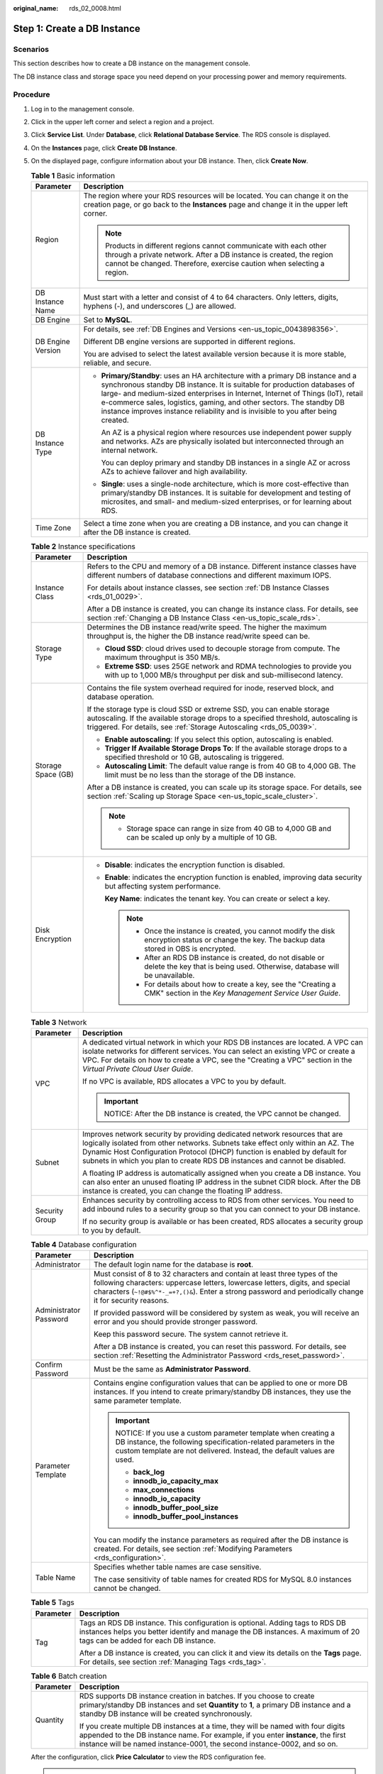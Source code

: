 :original_name: rds_02_0008.html

.. _rds_02_0008:

Step 1: Create a DB Instance
============================

Scenarios
---------

This section describes how to create a DB instance on the management console.

The DB instance class and storage space you need depend on your processing power and memory requirements.

Procedure
---------

#. Log in to the management console.

#. Click |image1| in the upper left corner and select a region and a project.

#. Click **Service List**. Under **Database**, click **Relational Database Service**. The RDS console is displayed.

#. On the **Instances** page, click **Create DB Instance**.

#. On the displayed page, configure information about your DB instance. Then, click **Create Now**.

   .. table:: **Table 1** Basic information

      +-----------------------------------+-----------------------------------------------------------------------------------------------------------------------------------------------------------------------------------------------------------------------------------------------------------------------------------------------------------------------------------------------------------------------------------------------------------+
      | Parameter                         | Description                                                                                                                                                                                                                                                                                                                                                                                               |
      +===================================+===========================================================================================================================================================================================================================================================================================================================================================================================================+
      | Region                            | The region where your RDS resources will be located. You can change it on the creation page, or go back to the **Instances** page and change it in the upper left corner.                                                                                                                                                                                                                                 |
      |                                   |                                                                                                                                                                                                                                                                                                                                                                                                           |
      |                                   | .. note::                                                                                                                                                                                                                                                                                                                                                                                                 |
      |                                   |                                                                                                                                                                                                                                                                                                                                                                                                           |
      |                                   |    Products in different regions cannot communicate with each other through a private network. After a DB instance is created, the region cannot be changed. Therefore, exercise caution when selecting a region.                                                                                                                                                                                         |
      +-----------------------------------+-----------------------------------------------------------------------------------------------------------------------------------------------------------------------------------------------------------------------------------------------------------------------------------------------------------------------------------------------------------------------------------------------------------+
      | DB Instance Name                  | Must start with a letter and consist of 4 to 64 characters. Only letters, digits, hyphens (-), and underscores (_) are allowed.                                                                                                                                                                                                                                                                           |
      +-----------------------------------+-----------------------------------------------------------------------------------------------------------------------------------------------------------------------------------------------------------------------------------------------------------------------------------------------------------------------------------------------------------------------------------------------------------+
      | DB Engine                         | Set to **MySQL**.                                                                                                                                                                                                                                                                                                                                                                                         |
      +-----------------------------------+-----------------------------------------------------------------------------------------------------------------------------------------------------------------------------------------------------------------------------------------------------------------------------------------------------------------------------------------------------------------------------------------------------------+
      | DB Engine Version                 | For details, see :ref:`DB Engines and Versions <en-us_topic_0043898356>`.                                                                                                                                                                                                                                                                                                                                 |
      |                                   |                                                                                                                                                                                                                                                                                                                                                                                                           |
      |                                   | Different DB engine versions are supported in different regions.                                                                                                                                                                                                                                                                                                                                          |
      |                                   |                                                                                                                                                                                                                                                                                                                                                                                                           |
      |                                   | You are advised to select the latest available version because it is more stable, reliable, and secure.                                                                                                                                                                                                                                                                                                   |
      +-----------------------------------+-----------------------------------------------------------------------------------------------------------------------------------------------------------------------------------------------------------------------------------------------------------------------------------------------------------------------------------------------------------------------------------------------------------+
      | DB Instance Type                  | -  **Primary/Standby**: uses an HA architecture with a primary DB instance and a synchronous standby DB instance. It is suitable for production databases of large- and medium-sized enterprises in Internet, Internet of Things (IoT), retail e-commerce sales, logistics, gaming, and other sectors. The standby DB instance improves instance reliability and is invisible to you after being created. |
      |                                   |                                                                                                                                                                                                                                                                                                                                                                                                           |
      |                                   |    An AZ is a physical region where resources use independent power supply and networks. AZs are physically isolated but interconnected through an internal network.                                                                                                                                                                                                                                      |
      |                                   |                                                                                                                                                                                                                                                                                                                                                                                                           |
      |                                   |    You can deploy primary and standby DB instances in a single AZ or across AZs to achieve failover and high availability.                                                                                                                                                                                                                                                                                |
      |                                   |                                                                                                                                                                                                                                                                                                                                                                                                           |
      |                                   | -  **Single**: uses a single-node architecture, which is more cost-effective than primary/standby DB instances. It is suitable for development and testing of microsites, and small- and medium-sized enterprises, or for learning about RDS.                                                                                                                                                             |
      +-----------------------------------+-----------------------------------------------------------------------------------------------------------------------------------------------------------------------------------------------------------------------------------------------------------------------------------------------------------------------------------------------------------------------------------------------------------+
      | Time Zone                         | Select a time zone when you are creating a DB instance, and you can change it after the DB instance is created.                                                                                                                                                                                                                                                                                           |
      +-----------------------------------+-----------------------------------------------------------------------------------------------------------------------------------------------------------------------------------------------------------------------------------------------------------------------------------------------------------------------------------------------------------------------------------------------------------+

   .. table:: **Table 2** Instance specifications

      +-----------------------------------+------------------------------------------------------------------------------------------------------------------------------------------------------------------------------------------------------------------------------------+
      | Parameter                         | Description                                                                                                                                                                                                                        |
      +===================================+====================================================================================================================================================================================================================================+
      | Instance Class                    | Refers to the CPU and memory of a DB instance. Different instance classes have different numbers of database connections and different maximum IOPS.                                                                               |
      |                                   |                                                                                                                                                                                                                                    |
      |                                   | For details about instance classes, see section :ref:`DB Instance Classes <rds_01_0029>`.                                                                                                                                          |
      |                                   |                                                                                                                                                                                                                                    |
      |                                   | After a DB instance is created, you can change its instance class. For details, see section :ref:`Changing a DB Instance Class <en-us_topic_scale_rds>`.                                                                           |
      +-----------------------------------+------------------------------------------------------------------------------------------------------------------------------------------------------------------------------------------------------------------------------------+
      | Storage Type                      | Determines the DB instance read/write speed. The higher the maximum throughput is, the higher the DB instance read/write speed can be.                                                                                             |
      |                                   |                                                                                                                                                                                                                                    |
      |                                   | -  **Cloud SSD**: cloud drives used to decouple storage from compute. The maximum throughput is 350 MB/s.                                                                                                                          |
      |                                   | -  **Extreme SSD**: uses 25GE network and RDMA technologies to provide you with up to 1,000 MB/s throughput per disk and sub-millisecond latency.                                                                                  |
      +-----------------------------------+------------------------------------------------------------------------------------------------------------------------------------------------------------------------------------------------------------------------------------+
      | Storage Space (GB)                | Contains the file system overhead required for inode, reserved block, and database operation.                                                                                                                                      |
      |                                   |                                                                                                                                                                                                                                    |
      |                                   | If the storage type is cloud SSD or extreme SSD, you can enable storage autoscaling. If the available storage drops to a specified threshold, autoscaling is triggered. For details, see :ref:`Storage Autoscaling <rds_05_0039>`. |
      |                                   |                                                                                                                                                                                                                                    |
      |                                   | -  **Enable autoscaling**: If you select this option, autoscaling is enabled.                                                                                                                                                      |
      |                                   | -  **Trigger If Available Storage Drops To**: If the available storage drops to a specified threshold or 10 GB, autoscaling is triggered.                                                                                          |
      |                                   | -  **Autoscaling Limit**: The default value range is from 40 GB to 4,000 GB. The limit must be no less than the storage of the DB instance.                                                                                        |
      |                                   |                                                                                                                                                                                                                                    |
      |                                   | After a DB instance is created, you can scale up its storage space. For details, see section :ref:`Scaling up Storage Space <en-us_topic_scale_cluster>`.                                                                          |
      |                                   |                                                                                                                                                                                                                                    |
      |                                   | .. note::                                                                                                                                                                                                                          |
      |                                   |                                                                                                                                                                                                                                    |
      |                                   |    -  Storage space can range in size from 40 GB to 4,000 GB and can be scaled up only by a multiple of 10 GB.                                                                                                                     |
      +-----------------------------------+------------------------------------------------------------------------------------------------------------------------------------------------------------------------------------------------------------------------------------+
      | Disk Encryption                   | -  **Disable**: indicates the encryption function is disabled.                                                                                                                                                                     |
      |                                   |                                                                                                                                                                                                                                    |
      |                                   | -  **Enable**: indicates the encryption function is enabled, improving data security but affecting system performance.                                                                                                             |
      |                                   |                                                                                                                                                                                                                                    |
      |                                   |    **Key Name**: indicates the tenant key. You can create or select a key.                                                                                                                                                         |
      |                                   |                                                                                                                                                                                                                                    |
      |                                   |    .. note::                                                                                                                                                                                                                       |
      |                                   |                                                                                                                                                                                                                                    |
      |                                   |       -  Once the instance is created, you cannot modify the disk encryption status or change the key. The backup data stored in OBS is encrypted.                                                                                 |
      |                                   |       -  After an RDS DB instance is created, do not disable or delete the key that is being used. Otherwise, database will be unavailable.                                                                                        |
      |                                   |       -  For details about how to create a key, see the "Creating a CMK" section in the *Key Management Service User Guide*.                                                                                                       |
      +-----------------------------------+------------------------------------------------------------------------------------------------------------------------------------------------------------------------------------------------------------------------------------+

   .. table:: **Table 3** Network

      +-----------------------------------+---------------------------------------------------------------------------------------------------------------------------------------------------------------------------------------------------------------------------------------------------------------------------------------------------------------------------+
      | Parameter                         | Description                                                                                                                                                                                                                                                                                                               |
      +===================================+===========================================================================================================================================================================================================================================================================================================================+
      | VPC                               | A dedicated virtual network in which your RDS DB instances are located. A VPC can isolate networks for different services. You can select an existing VPC or create a VPC. For details on how to create a VPC, see the "Creating a VPC" section in the *Virtual Private Cloud User Guide*.                                |
      |                                   |                                                                                                                                                                                                                                                                                                                           |
      |                                   | If no VPC is available, RDS allocates a VPC to you by default.                                                                                                                                                                                                                                                            |
      |                                   |                                                                                                                                                                                                                                                                                                                           |
      |                                   | .. important::                                                                                                                                                                                                                                                                                                            |
      |                                   |                                                                                                                                                                                                                                                                                                                           |
      |                                   |    NOTICE:                                                                                                                                                                                                                                                                                                                |
      |                                   |    After the DB instance is created, the VPC cannot be changed.                                                                                                                                                                                                                                                           |
      +-----------------------------------+---------------------------------------------------------------------------------------------------------------------------------------------------------------------------------------------------------------------------------------------------------------------------------------------------------------------------+
      | Subnet                            | Improves network security by providing dedicated network resources that are logically isolated from other networks. Subnets take effect only within an AZ. The Dynamic Host Configuration Protocol (DHCP) function is enabled by default for subnets in which you plan to create RDS DB instances and cannot be disabled. |
      |                                   |                                                                                                                                                                                                                                                                                                                           |
      |                                   | A floating IP address is automatically assigned when you create a DB instance. You can also enter an unused floating IP address in the subnet CIDR block. After the DB instance is created, you can change the floating IP address.                                                                                       |
      +-----------------------------------+---------------------------------------------------------------------------------------------------------------------------------------------------------------------------------------------------------------------------------------------------------------------------------------------------------------------------+
      | Security Group                    | Enhances security by controlling access to RDS from other services. You need to add inbound rules to a security group so that you can connect to your DB instance.                                                                                                                                                        |
      |                                   |                                                                                                                                                                                                                                                                                                                           |
      |                                   | If no security group is available or has been created, RDS allocates a security group to you by default.                                                                                                                                                                                                                  |
      +-----------------------------------+---------------------------------------------------------------------------------------------------------------------------------------------------------------------------------------------------------------------------------------------------------------------------------------------------------------------------+

   .. table:: **Table 4** Database configuration

      +-----------------------------------+-------------------------------------------------------------------------------------------------------------------------------------------------------------------------------------------------------------------------------------------------------------------------+
      | Parameter                         | Description                                                                                                                                                                                                                                                             |
      +===================================+=========================================================================================================================================================================================================================================================================+
      | Administrator                     | The default login name for the database is **root**.                                                                                                                                                                                                                    |
      +-----------------------------------+-------------------------------------------------------------------------------------------------------------------------------------------------------------------------------------------------------------------------------------------------------------------------+
      | Administrator Password            | Must consist of 8 to 32 characters and contain at least three types of the following characters: uppercase letters, lowercase letters, digits, and special characters (``~!@#$%^*-_=+?,()&``). Enter a strong password and periodically change it for security reasons. |
      |                                   |                                                                                                                                                                                                                                                                         |
      |                                   | If provided password will be considered by system as weak, you will receive an error and you should provide stronger password.                                                                                                                                          |
      |                                   |                                                                                                                                                                                                                                                                         |
      |                                   | Keep this password secure. The system cannot retrieve it.                                                                                                                                                                                                               |
      |                                   |                                                                                                                                                                                                                                                                         |
      |                                   | After a DB instance is created, you can reset this password. For details, see section :ref:`Resetting the Administrator Password <rds_reset_password>`.                                                                                                                 |
      +-----------------------------------+-------------------------------------------------------------------------------------------------------------------------------------------------------------------------------------------------------------------------------------------------------------------------+
      | Confirm Password                  | Must be the same as **Administrator Password**.                                                                                                                                                                                                                         |
      +-----------------------------------+-------------------------------------------------------------------------------------------------------------------------------------------------------------------------------------------------------------------------------------------------------------------------+
      | Parameter Template                | Contains engine configuration values that can be applied to one or more DB instances. If you intend to create primary/standby DB instances, they use the same parameter template.                                                                                       |
      |                                   |                                                                                                                                                                                                                                                                         |
      |                                   | .. important::                                                                                                                                                                                                                                                          |
      |                                   |                                                                                                                                                                                                                                                                         |
      |                                   |    NOTICE:                                                                                                                                                                                                                                                              |
      |                                   |    If you use a custom parameter template when creating a DB instance, the following specification-related parameters in the custom template are not delivered. Instead, the default values are used.                                                                   |
      |                                   |                                                                                                                                                                                                                                                                         |
      |                                   |    -  **back_log**                                                                                                                                                                                                                                                      |
      |                                   |    -  **innodb_io_capacity_max**                                                                                                                                                                                                                                        |
      |                                   |    -  **max_connections**                                                                                                                                                                                                                                               |
      |                                   |    -  **innodb_io_capacity**                                                                                                                                                                                                                                            |
      |                                   |    -  **innodb_buffer_pool_size**                                                                                                                                                                                                                                       |
      |                                   |    -  **innodb_buffer_pool_instances**                                                                                                                                                                                                                                  |
      |                                   |                                                                                                                                                                                                                                                                         |
      |                                   | You can modify the instance parameters as required after the DB instance is created. For details, see section :ref:`Modifying Parameters <rds_configuration>`.                                                                                                          |
      +-----------------------------------+-------------------------------------------------------------------------------------------------------------------------------------------------------------------------------------------------------------------------------------------------------------------------+
      | Table Name                        | Specifies whether table names are case sensitive.                                                                                                                                                                                                                       |
      |                                   |                                                                                                                                                                                                                                                                         |
      |                                   | The case sensitivity of table names for created RDS for MySQL 8.0 instances cannot be changed.                                                                                                                                                                          |
      +-----------------------------------+-------------------------------------------------------------------------------------------------------------------------------------------------------------------------------------------------------------------------------------------------------------------------+

   .. table:: **Table 5** Tags

      +-----------------------------------+---------------------------------------------------------------------------------------------------------------------------------------------------------------------------------------------------------+
      | Parameter                         | Description                                                                                                                                                                                             |
      +===================================+=========================================================================================================================================================================================================+
      | Tag                               | Tags an RDS DB instance. This configuration is optional. Adding tags to RDS DB instances helps you better identify and manage the DB instances. A maximum of 20 tags can be added for each DB instance. |
      |                                   |                                                                                                                                                                                                         |
      |                                   | After a DB instance is created, you can click it and view its details on the **Tags** page. For details, see section :ref:`Managing Tags <rds_tag>`.                                                    |
      +-----------------------------------+---------------------------------------------------------------------------------------------------------------------------------------------------------------------------------------------------------+

   .. table:: **Table 6** Batch creation

      +-----------------------------------+---------------------------------------------------------------------------------------------------------------------------------------------------------------------------------------------------------------------------------------------------+
      | Parameter                         | Description                                                                                                                                                                                                                                       |
      +===================================+===================================================================================================================================================================================================================================================+
      | Quantity                          | RDS supports DB instance creation in batches. If you choose to create primary/standby DB instances and set **Quantity** to **1**, a primary DB instance and a standby DB instance will be created synchronously.                                  |
      |                                   |                                                                                                                                                                                                                                                   |
      |                                   | If you create multiple DB instances at a time, they will be named with four digits appended to the DB instance name. For example, if you enter **instance**, the first instance will be named instance-0001, the second instance-0002, and so on. |
      +-----------------------------------+---------------------------------------------------------------------------------------------------------------------------------------------------------------------------------------------------------------------------------------------------+

   After the configuration, click **Price Calculator** to view the RDS configuration fee.

   .. note::

      The performance of your DB instance depends on its configurations. Hardware configuration items include the instance specifications, storage type, and storage space.

#. Confirm the specifications.

   -  If you need to modify your settings, click **Previous**.
   -  If you do not need to modify your settings, click **Submit**.

#. To view and manage the DB instance, go to the **Instances** page.

   -  During the creation process, the DB instance status is **Creating**. When the creation process is complete, the instance status will change to **Available**. You can view the detailed progress and result of the task on the **Task Center** page.

   -  The automated backup policy is enabled by default. After the DB instance is created, you can modify the automated backup policy. An automated full backup is immediately triggered after a DB instance is created.

   -  The default database port is **3306**. After a DB instance is created, you can change its port.

      For details, see section :ref:`Changing a Database Port <rds_change_database_port>`.

.. |image1| image:: /_static/images/en-us_image_0000001145051824.png
